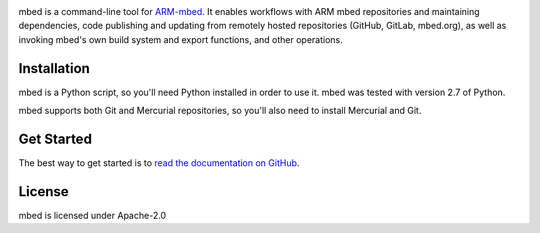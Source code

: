 .. image:: https://travis-ci.org/ARMmbed/mbed-cli.svg
.. image:: https://circleci.com/gh/ARMmbed/mbed-cli.svg?style=svg

mbed is a command-line tool for `ARM-mbed <https://mbed.org>`_. It enables workflows with ARM mbed repositories and maintaining dependencies, code publishing and updating from remotely hosted repositories (GitHub, GitLab, mbed.org), as well as invoking mbed's own build system and export functions, and other operations.


Installation
============
mbed is a Python script, so you'll need Python installed in order to use it. mbed was tested with version 2.7 of Python.

mbed supports both Git and Mercurial repositories, so you'll also need to install Mercurial and Git.

Get Started
===========
The best way to get started is to `read the documentation on GitHub <https://github.com/ARMmbed/mbed-cli/blob/master/README.md>`_.

License
=======
mbed is licensed under Apache-2.0
